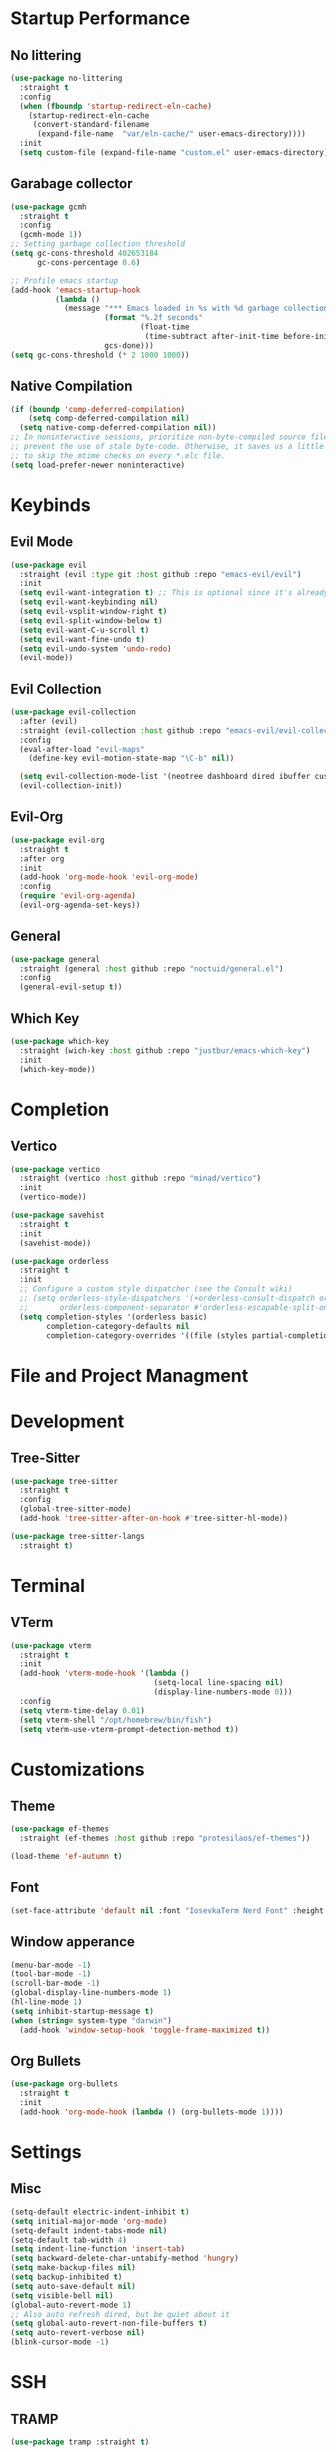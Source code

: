 * Startup Performance

** No littering

   #+begin_src emacs-lisp
     (use-package no-littering
       :straight t
       :config
       (when (fboundp 'startup-redirect-eln-cache)
         (startup-redirect-eln-cache
          (convert-standard-filename
           (expand-file-name  "var/eln-cache/" user-emacs-directory))))
       :init
       (setq custom-file (expand-file-name "custom.el" user-emacs-directory)))
   #+end_src

** Garabage collector

   #+begin_src emacs-lisp
     (use-package gcmh
       :straight t
       :config
       (gcmh-mode 1))
     ;; Setting garbage collection threshold
     (setq gc-cons-threshold 402653184
           gc-cons-percentage 0.6)

     ;; Profile emacs startup
     (add-hook 'emacs-startup-hook
               (lambda ()
                 (message "*** Emacs loaded in %s with %d garbage collections."
                          (format "%.2f seconds"
                                  (float-time
                                   (time-subtract after-init-time before-init-time)))
                          gcs-done)))
     (setq gc-cons-threshold (* 2 1000 1000))
   #+end_src

** Native Compilation

   #+begin_src emacs-lisp
     (if (boundp 'comp-deferred-compilation)
         (setq comp-deferred-compilation nil)
       (setq native-comp-deferred-compilation nil))
     ;; In noninteractive sessions, prioritize non-byte-compiled source files to
     ;; prevent the use of stale byte-code. Otherwise, it saves us a little IO time
     ;; to skip the mtime checks on every *.elc file.
     (setq load-prefer-newer noninteractive)
   #+end_src


* Keybinds

** Evil Mode

   #+begin_src emacs-lisp
     (use-package evil
       :straight (evil :type git :host github :repo "emacs-evil/evil")
       :init
       (setq evil-want-integration t) ;; This is optional since it's already set to t by default.
       (setq evil-want-keybinding nil)
       (setq evil-vsplit-window-right t)
       (setq evil-split-window-below t)
       (setq evil-want-C-u-scroll t)
       (setq evil-want-fine-undo t)
       (setq evil-undo-system 'undo-redo)
       (evil-mode))
   #+end_src

** Evil Collection

   #+begin_src emacs-lisp
     (use-package evil-collection
       :after (evil)
       :straight (evil-collection :host github :repo "emacs-evil/evil-collection")
       :config
       (eval-after-load "evil-maps"
         (define-key evil-motion-state-map "\C-b" nil))

       (setq evil-collection-mode-list '(neotree dashboard dired ibuffer custom (pdf pdf-view)))
       (evil-collection-init))
   #+end_src

** Evil-Org

   #+begin_src emacs-lisp
     (use-package evil-org
       :straight t
       :after org
       :init
       (add-hook 'org-mode-hook 'evil-org-mode)
       :config
       (require 'evil-org-agenda)
       (evil-org-agenda-set-keys))
   #+end_src

** General

   #+begin_src emacs-lisp
     (use-package general
       :straight (general :host github :repo "noctuid/general.el")
       :config
       (general-evil-setup t))
   #+end_src

** Which Key

   #+begin_src emacs-lisp
     (use-package which-key
       :straight (wich-key :host github :repo "justbur/emacs-which-key")
       :init
       (which-key-mode))
   #+end_src


* Completion

** Vertico

   #+begin_src emacs-lisp
     (use-package vertico
       :straight (vertico :host github :repo "minad/vertico")
       :init
       (vertico-mode))

     (use-package savehist
       :straight t
       :init
       (savehist-mode))

     (use-package orderless
       :straight t
       :init
       ;; Configure a custom style dispatcher (see the Consult wiki)
       ;; (setq orderless-style-dispatchers '(+orderless-consult-dispatch orderless-affix-dispatch)
       ;;       orderless-component-separator #'orderless-escapable-split-on-space)
       (setq completion-styles '(orderless basic)
             completion-category-defaults nil
             completion-category-overrides '((file (styles partial-completion)))))
   #+end_src


* File and Project Managment


   
* Development

** Tree-Sitter

   #+begin_src emacs-lisp
     (use-package tree-sitter
       :straight t
       :config
       (global-tree-sitter-mode)
       (add-hook 'tree-sitter-after-on-hook #'tree-sitter-hl-mode))

     (use-package tree-sitter-langs
       :straight t)
   #+end_src


* Terminal

** VTerm

   #+begin_src emacs-lisp
     (use-package vterm
       :straight t
       :init
       (add-hook 'vterm-mode-hook '(lambda ()
                                     (setq-local line-spacing nil)
                                     (display-line-numbers-mode 0)))
       :config
       (setq vterm-time-delay 0.01)
       (setq vterm-shell "/opt/homebrew/bin/fish")
       (setq vterm-use-vterm-prompt-detection-method t))

   #+end_src


* Customizations

** Theme

   #+begin_src emacs-lisp
     (use-package ef-themes
       :straight (ef-themes :host github :repo "protesilaos/ef-themes"))

     (load-theme 'ef-autumn t)
   #+end_src

** Font

   #+begin_src emacs-lisp
     (set-face-attribute 'default nil :font "IosevkaTerm Nerd Font" :height 170 :weight 'semibold)
   #+end_src

** Window apperance

   #+begin_src emacs-lisp
     (menu-bar-mode -1)
     (tool-bar-mode -1)
     (scroll-bar-mode -1)
     (global-display-line-numbers-mode 1)
     (hl-line-mode 1)
     (setq inhibit-startup-message t)
     (when (string= system-type "darwin")
       (add-hook 'window-setup-hook 'toggle-frame-maximized t))
   #+end_src

** Org Bullets

   #+begin_src emacs-lisp
     (use-package org-bullets
       :straight t
       :init
       (add-hook 'org-mode-hook (lambda () (org-bullets-mode 1))))
   #+end_src


* Settings

** Misc

   #+begin_src emacs-lisp
     (setq-default electric-indent-inhibit t)
     (setq initial-major-mode 'org-mode)
     (setq-default indent-tabs-mode nil)
     (setq-default tab-width 4)
     (setq indent-line-function 'insert-tab) 
     (setq backward-delete-char-untabify-method 'hungry)
     (setq make-backup-files nil)
     (setq backup-inhibited t)
     (setq auto-save-default nil)
     (setq visible-bell nil)
     (global-auto-revert-mode 1)
     ;; Also auto refresh dired, but be quiet about it
     (setq global-auto-revert-non-file-buffers t)
     (setq auto-revert-verbose nil)
     (blink-cursor-mode -1)
   #+end_src

   
* SSH
** TRAMP
 #+begin_src emacs-lisp
    (use-package tramp :straight t)
 #+end_src

 
* Utils

** Hungry Delete

   #+begin_src emacs-lisp
     (use-package hungry-delete :straight (hungry-delete :host github :repo "nflath/hungry-delete") :init (hungry-delete-mode 1))
   #+end_src

** ORG 

   #+begin_src emacs-lisp
     (use-package org
       :straight t
       :mode (("\\.org\\'" . org-mode))
       :config
       (progn (setq org-adapt-indentation "headline-data")))
     (use-package eww :straight t)
   #+end_src

** PDF

   #+begin_src emacs-lisp
     (use-package pdf-tools
       :straight (pdf-tools :host github :repo "vedang/pdf-tools")
       :config
       (setq pdf-info-epdfinfo-program "/usr/local/bin/epdfinfo")
       :config
       ;; initialise
       (pdf-tools-install)
       ;; open pdfs scaled to fit page
       (setq-default pdf-view-display-size 'fit-page)
       ;; automatically annotate highlights
       (setq pdf-annot-activate-created-annotations t)
       ;; use normal isearch
       (define-key pdf-view-mode-map (kbd "C-s") 'isearch-forward)
       ;; turn off cua so copy works
       (add-hook 'pdf-view-mode-hook (lambda () (cua-mode 0)
                                       (display-line-numbers-mode 0)))
       ;; more fine-grained zooming
       (setq pdf-view-resize-factor 1.1))
   #+end_src

   
* Mappings

** Genral mappings

   #+begin_src emacs-lisp
     (nvmap :keymaps 'override :prefix "SPC"
       "."  '(find-file :which-key "Find file")
       "f e" '(treemacs :which-key "Open File Explorer" )
       "h r r" '((lambda () (interactive) (load-file "~/.emacs.d/init.el")) :which-key "Reload Config"))
   #+end_src

** Vterm mappings

   #+begin_src emacs-lisp
     (evil-set-initial-state 'vterm-mode 'emacs)
     (define-key vterm-mode-map (kbd "C-[") 'vterm-send-escape)
     (define-key vterm-mode-map (kbd "C-c") #'vterm--self-insert)
   #+end_src
     
